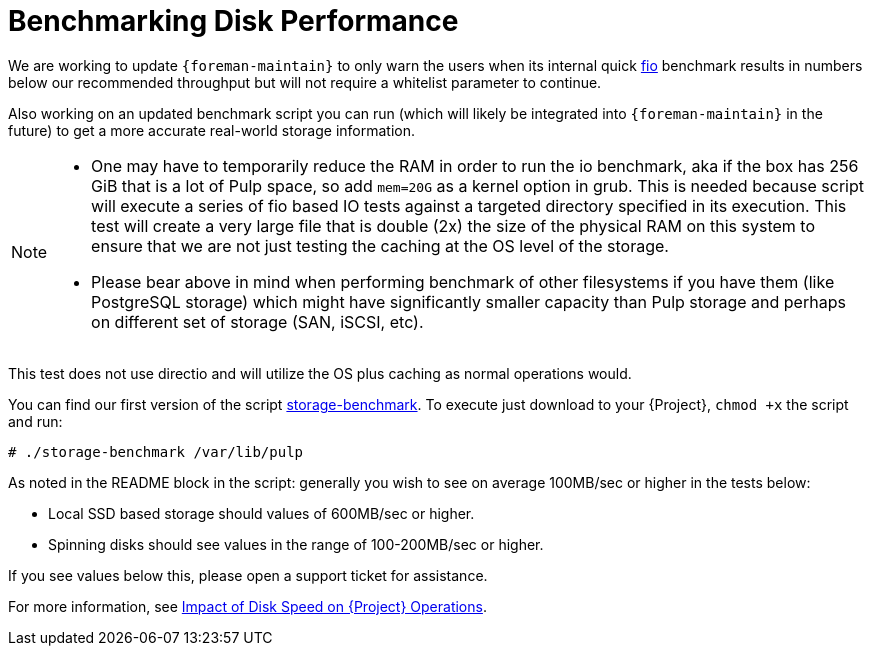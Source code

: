 [id="Benchmarking_Disk_Performance_{context}"]
= Benchmarking Disk Performance

We are working to update `{foreman-maintain}` to only warn the users when its internal quick https://fio.readthedocs.io[fio] benchmark results in numbers below our recommended throughput but will not require a whitelist parameter to continue.

Also working on an updated benchmark script you can run (which will likely be integrated into `{foreman-maintain}` in the future) to get a more accurate real-world storage information.

[NOTE]
====
* One may have to temporarily reduce the RAM in order to run the io benchmark, aka if the box has 256 GiB that is a lot of Pulp space, so add `mem=20G` as a kernel option in grub.
This is needed because script will execute a series of fio based IO tests against a targeted directory specified in its execution.
This test will create a very large file that is double (2x) the size of the physical RAM on this system to ensure that we are not just testing the caching at the OS level of the storage.
* Please bear above in mind when performing benchmark of other filesystems if you have them (like PostgreSQL storage) which might have significantly smaller capacity than Pulp storage and perhaps on different set of storage (SAN, iSCSI, etc).
====

This test does not use directio and will utilize the OS plus caching as normal operations would.

// Would it make sense to package this script for Foreman?
You can find our first version of the script https://github.com/RedHatSatellite/satellite-support/blob/master/storage-benchmark[storage-benchmark].
To execute just download to your {Project}, `chmod +x` the script and run:

[options="nowrap" subs="+quotes,attributes"]
----
# ./storage-benchmark /var/lib/pulp
----

As noted in the README block in the script: generally you wish to see on average 100MB/sec or higher in the tests below:

* Local SSD based storage should values of 600MB/sec or higher.
* Spinning disks should see values in the range of 100-200MB/sec or higher.

If you see values below this, please open a support ticket for assistance.

ifndef::orcharhino[]
For more information, see https://access.redhat.com/solutions/3397771[Impact of Disk Speed on {Project} Operations].
endif::[]
